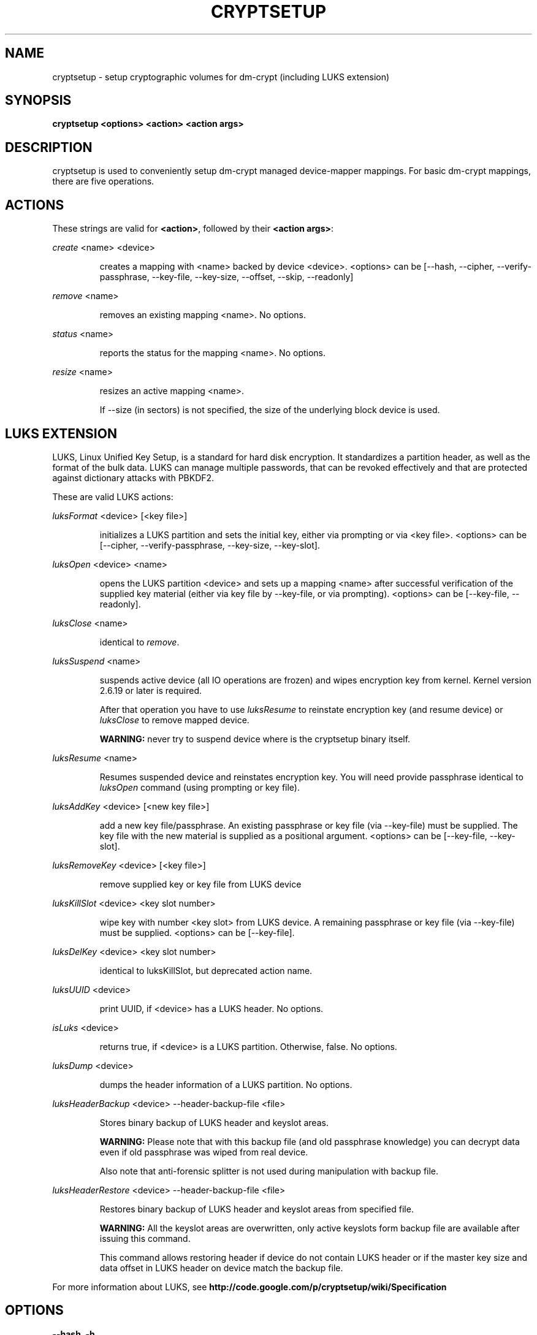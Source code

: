 .TH CRYPTSETUP "8" "March 2005" "cryptsetup" "Maintenance Commands"
.SH NAME
cryptsetup - setup cryptographic volumes for dm-crypt (including LUKS extension)
.SH SYNOPSIS

.B cryptsetup <options> <action> <action args>

.SH DESCRIPTION
.\" Add any additional description here
.PP
cryptsetup is used to conveniently setup dm-crypt managed device-mapper mappings. For basic dm-crypt mappings, there are five operations.
.SH ACTIONS
These strings are valid for \fB<action>\fR, followed by their \fB<action args>\fR:

\fIcreate\fR <name> <device>
.IP
creates a mapping with <name> backed by device <device>.
<options> can be [\-\-hash, \-\-cipher, \-\-verify-passphrase, \-\-key-file, \-\-key-size, \-\-offset, \-\-skip, \-\-readonly]
.PP
\fIremove\fR <name>
.IP
removes an existing mapping <name>. No options.
.PP
\fIstatus\fR <name>
.IP
reports the status for the mapping <name>. No options.
.PP
\fIresize\fR <name>
.IP
resizes an active mapping <name>.

If \-\-size (in sectors) is not specified, the size of the underlying block device is used.
.PP
.br
.SH LUKS EXTENSION

LUKS, Linux Unified Key Setup, is a standard for hard disk encryption. It standardizes a partition header, as well as the format of the bulk data. LUKS can manage multiple passwords, that can be revoked effectively and that are protected against dictionary attacks with PBKDF2. 

These are valid LUKS actions:

\fIluksFormat\fR <device> [<key file>]
.IP
initializes a LUKS partition and sets the initial key, either via prompting or via <key file>.
<options> can be [\-\-cipher, \-\-verify-passphrase, \-\-key-size, \-\-key-slot].
.PP
\fIluksOpen\fR <device> <name>
.IP
opens the LUKS partition <device> and sets up a mapping <name> after successful verification of the supplied key material (either via key file by \-\-key-file, or via prompting).
<options> can be [\-\-key-file, \-\-readonly].
.PP
\fIluksClose\fR <name>
.IP
identical to \fIremove\fR.
.PP
\fIluksSuspend\fR <name>
.IP
suspends active device (all IO operations are frozen) and wipes encryption key from kernel. Kernel version 2.6.19 or later is required.

After that operation you have to use \fIluksResume\fR to reinstate encryption key (and resume device) or \fIluksClose\fR to remove mapped device.

\fBWARNING:\fR never try to suspend device where is the cryptsetup binary itself.
.PP
\fIluksResume\fR <name>
.IP
Resumes suspended device and reinstates encryption key. You will need provide passphrase identical to \fIluksOpen\fR command (using prompting or key file).
.PP
\fIluksAddKey\fR <device> [<new key file>]
.IP
add a new key file/passphrase. An existing passphrase or key file (via \-\-key-file) must be supplied. The key file with the new material is supplied as a positional argument. <options> can be [\-\-key-file, \-\-key-slot].
.PP
\fIluksRemoveKey\fR <device> [<key file>] 
.IP
remove supplied key or key file from LUKS device
.PP
\fIluksKillSlot\fR <device> <key slot number>
.IP
wipe key with number <key slot> from LUKS device. A remaining passphrase or key file (via \-\-key-file) must be supplied. <options> can be [\-\-key-file].
.PP
\fIluksDelKey\fR <device> <key slot number>
.IP
identical to luksKillSlot, but deprecated action name.
.PP
\fIluksUUID\fR <device>
.IP
print UUID, if <device> has a LUKS header. No options.
.PP
\fIisLuks\fR <device>
.IP
returns true, if <device> is a LUKS partition. Otherwise, false. No options.
.PP
\fIluksDump\fR <device>
.IP
dumps the header information of a LUKS partition. No options.
.PP
\fIluksHeaderBackup\fR <device> --header-backup-file <file>
.IP
Stores binary backup of LUKS header and keyslot areas.

\fBWARNING:\fR Please note that with this backup file (and old passphrase knowledge) you can decrypt data even if old passphrase was wiped from real device.

Also note that anti-forensic splitter is not used during manipulation with backup file.
.PP
\fIluksHeaderRestore\fR <device> --header-backup-file <file>
.IP

Restores binary backup of LUKS header and keyslot areas from specified file.

\fBWARNING:\fR All the keyslot areas are overwritten, only active keyslots form backup file are available after issuing this command.

This command allows restoring header if device do not contain LUKS header or if the master key size and data offset in LUKS header on device match the backup file.
.PP

For more information about LUKS, see \fBhttp://code.google.com/p/cryptsetup/wiki/Specification\fR

.SH OPTIONS
.TP
.B "\-\-hash, \-h"
For \fIcreate\fR action specifies hash to use for password hashing.

For \fIluksFormat\fR action specifies hash used in LUKS key setup scheme and volume key digest.

\fBWARNING:\fR setting hash other than \fBsha1\fR causes LUKS device incompatible with older version of cryptsetup.

The hash string is passed to libgcrypt, so all hashes accepted by gcrypt are supported.
Default is \fB"ripemd160"\fR for \fIcreate\fR action and \fB"sha1"\fR for \fIluksFormat\fR.
.TP
.B "\-\-cipher, \-c"
set cipher specification string. For plain dm-crypt mappings, the default is "aes-cbc-plain", for LUKS mappings it's "aes-cbc-essiv:sha256". For pre-2.6.10 kernels, use "aes-plain" as they don't understand the new cipher spec strings. To use ESSIV, use "aes-cbc-essiv:sha256".

For XTS mode, kernel version 2.6.24 or more recent is required. Use "aes-xts-plain" cipher specification and set key size to 256 (or 512) bits (see \-s option).
.TP
.B "\-\-verify-passphrase, \-y"
query for passwords twice. Useful when creating a (regular) mapping for the first time, or when running \fIluksFormat\fR.
.TP
.B "\-\-key-file, \-d"
use file as key material. With LUKS, key material supplied in key files via \-d are always used for existing passphrases. If you want to set a new key via a key file, you have to use a positional arg to \fIluksFormat\fR or \fIluksAddKey\fR.

If the key file is "-", stdin will be used. This is different from how cryptsetup usually reads from stdin. See section \fBNOTES ON PASSWORD PROCESSING\fR for more information.
.TP
.B "\-\-master-key-file"
Use pre-generated master key stored in file. For \fIluksFormat\fR it allows LUKS header reformatting with the same master key (if all other parameters are the same existing encrypted data remains intact).

For \fIluksAddKey\fR it allows adding new passphrase with only master key knowledge.
.TP
.B "\-\-key-slot, \-S"
For LUKS operations that add key material, this options allows to you specify which key slot is selected for the new key. This option can be used for \fIluksFormat\fR and \fIluksAddKey\fR.
.TP
.B "\-\-key-size, \-s"
set key size in bits. Has to be a multiple of 8 bits. The key size is limited by the used cipher. See output of /proc/crypto for more information. Can be used for \fIcreate\fR or \fIluksFormat\fR, all other LUKS actions will use key-size specified by the LUKS header. Default is 128 for \fIluksFormat\fR and 256 for \fIcreate\fR.

For \fIluksOpen\fR this option specifies number of bits read from the key-file (default is exhaustive read from key-file).
.TP
.B "\-\-size, \-b"
force the size of the underlying device in sectors.
This option is only relevant for \fIcreate\fR and \fIresize\fR action.
.TP
.B "\-\-offset, \-o"
start offset in the backend device.
This option is only relevant for \fIcreate\fR action.
.TP
.B "\-\-skip, \-p"
how many sectors of the encrypted data to skip at the beginning. This is different from the \-\-offset options with respect to IV calculations. Using \-\-offset will shift the IV calculation by the same negative amount. Hence, if \-\-offset \fIn\fR, sector \fIn\fR will be the first sector on the mapping with IV \fI0\fR. Using \-\-skip would have resulted in sector \fIn\fR being the first sector also, but with IV \fIn\fR.
This option is only relevant for \fIcreate\fR action.
.TP
.B "\-\-readonly"
set up a read-only mapping.
.TP
.B "\-\-iter-time, \-i"
The number of milliseconds to spend with PBKDF2 password processing. This option is only relevant to the LUKS operations as \fIluksFormat\fR or \fIluksAddKey\fR.
.TP
.B "\-\-batch-mode, \-q"
Do not ask for confirmation. Use with care! This option is only relevant for \fIluksFormat\fR, \fIluksAddKey\fR, \fIluksRemoveKey\fR or \fIluksKillSlot\fR.
.TP
.B "\-\-timeout, \-t"
The number of seconds to wait before timeout. This option is relevant every time a password is asked, like \fIcreate\fR, \fIluksOpen\fR, \fIluksFormat\fR or \fIluksAddKey\fR. It has no effect if used in conjunction with \-\-key-file.
.TP
.B "\-\-tries, \-T"
How often the input of the passphrase shall be retried. This option is relevant every time a password is asked, like \fIcreate\fR, \fIluksOpen\fR, \fIluksFormat\fR or \fIluksAddKey\fR. The default is 3 tries.
.TP
.B "\-\-align-payload=\fIvalue\fR"
Align payload at a boundary of \fIvalue\fR 512-byte sectors. This option is relevant for \fIluksFormat\fR.  If your block device lives on a RAID, it is
useful to align the filesystem at full stripe boundaries so it can take advantage of the RAID's geometry.  See for instance the sunit and swidth options
in the mkfs.xfs manual page. By default, the payload is aligned at an 8 sector (4096 byte) boundary.
.TP
.B "\-\-version"
Show the version.

.SH NOTES ON PASSWORD PROCESSING
\fIFrom a file descriptor or a terminal\fR: Password processing is new-line sensitive, meaning the reading will stop after encountering \\n. It will process the read material (without newline) with the default hash or the hash given by \-\-hash. After hashing, it will be cropped to the key size given by \-s.

\fIFrom stdin\fR: Reading will continue until EOF (so using e.g. /dev/random as stdin will not work), with the trailing newline stripped. After that the read data will be hashed with the default hash or the hash given by \-\-hash and the result will be cropped to the keysize given by \-s. If "plain" is used as an argument to the hash option, the input data will not be hashed.
Instead, it will be zero padded (if shorter than the keysize) or truncated (if longer than the keysize) and used directly as the key. No warning will be given if the amount of data read from stdin is less than the keysize.

\fIFrom a key file\fR: It will be cropped to the size given by \-s. If there is insufficient key material in the key file, cryptsetup will quit with an error.

If \-\-key-file=- is used for reading the key from stdin, no trailing newline is stripped from the input. Without that option, cryptsetup strips trailing newlines from stdin input.
.SH NOTES ON PASSWORD PROCESSING FOR LUKS
LUKS uses PBKDF2 to protect against dictionary attacks (see RFC 2898). 

LUKS will always do an exhaustive password reading. Hence, password can not be read from /dev/random, /dev/zero or any other stream that does not terminate.

LUKS saves the processing options when a password is set to the respective key slot.
Therefore, no options can be given to luksOpen. 
For any password creation action (luksAddKey, or luksFormat), the user may specify how much the time the password processing should consume.
Increasing the time will lead to a more secure password, but also will take luksOpen longer to complete. The default setting of one second is sufficient for good security.
.SH INCOHERENT BEHAVIOUR FOR INVALID PASSWORDS/KEYS
LUKS checks for a valid password or key when an encrypted partition is unlocked. Thus the luksOpen action fails with invalid passoword or key, contrary to the plain dm-crypt create action.
.SH NOTES ON SUPPORTED CIPHERS, MODES, HASHES AND KEY SIZES
The available combinations of ciphers, modes, hashes and key sizes depend on kernel support. See /proc/crypto for a list of available options. You might need to load additional kernel crypto modules in order to get more options.

For --hash option all algorithms supported by gcrypt library are available.
.SH NOTES ON PASSWORDS
Mathematics can't be bribed. Make sure you keep your passwords safe. There are a few nice tricks for constructing a fallback, when suddenly out of (or after being) blue, your brain refuses to cooperate. These fallbacks are possible with LUKS, as it's only possible with LUKS to have multiple passwords.
.SH AUTHORS
cryptsetup is written by Christophe Saout <christophe@saout.de>
.br
LUKS extensions, and man page by Clemens Fruhwirth <clemens@endorphin.org>
.SH "COMPATABILITY WITH OLD SUSE TWOFISH PARTITIONS"
To read images created with SuSE Linux 9.2's loop_fish2 use \-\-cipher
twofish-cbc-null \-s 256 \-h sha512, for images created with even
older SuSE Linux use \-\-cipher twofish-cbc-null \-s 192 \-h
ripemd160:20

.SH DEPRECATED ACTIONS
.PP
\fIreload\fR <name> <device>
.IP
modifies an active mapping <name>. Same options as for
create. 
.B WARNING:
Do not use this for LUKS devices, as the semantics
are identical to the create action, which are totally incompatible
with the LUKS key setup. 

This action is deprected because it proved to be rarely useful.  It is
uncommon to change the underlying device, key, or offset on the
fly. In case, you really want to do this, you certainly know what you
are doing and then you are probably better off with the swiss knive
tool for device mapper, namely dmsetup. It provides you with the same
functionality, see dmsetup reload.
.PP
\fIluksDelKey\fR <device> <key slot number>
.IP
identical to luksKillSlot, but deprecated action name. This option was
renamed, as we introduced luksRemoveKey, a softer method for disabling
password slots. To make a clear distinction that luksDelKey was more brutal than luksRemoveKey


.SH "REPORTING BUGS"
Report bugs to <dm-crypt@saout.de>.
.SH COPYRIGHT
Copyright \(co 2004 Christophe Saout
.br
Copyright \(co 2004-2006 Clemens Fruhwirth

This is free software; see the source for copying conditions.  There is NO
warranty; not even for MERCHANTABILITY or FITNESS FOR A PARTICULAR PURPOSE.
.SH "SEE ALSO"

dm-crypt website, \fBhttp://www.saout.de/misc/dm-crypt/\fR

LUKS website, \fBhttp://code.google.com/p/cryptsetup/\fR

dm-crypt TWiki, \fBhttp://www.saout.de/tikiwiki/tiki-index.php\fR
